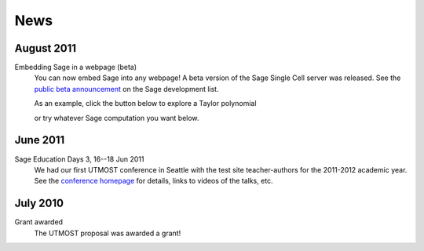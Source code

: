 ====
News
====

.. begin-recent-news

August 2011
^^^^^^^^^^^

Embedding Sage in a webpage (beta)
   You can now embed Sage into any webpage!  A beta version of the
   Sage Single Cell server was released.  See the `public beta
   announcement <http://groups.google.com/group/sage-devel/browse_thread/thread/4919d1f6f74d9817/7263cf93d2a40d92>`_
   on the Sage development list.
   
   As an example, click the button below to explore a Taylor
   polynomial
   
   .. raw:: html
     
     <div id="singlecell-interact"><script type="text/code">var('x')
    x0  = 0
    f(x)   = sin(x)*e^(-x)
    p   = plot(f,(x,-1,5), thickness=2)
    dot = point((x0,f(x=x0)),pointsize=80,rgbcolor=(1,0,0))
    @interact
    def _(order=(1..12)):
       ft = f.taylor(x,x0,order)
       pt = plot(ft,(x,-1, 5), color='green', thickness=2)
       html('$f(x)\;=\;%s$'%latex(f(x)))
       html('$\hat{f}(x;%s)\;=\;%s+\mathcal{O}(x^{%s})$'%(x0,latex(ft(x)),order+1))
       show(dot + p + pt, ymin = -.5, ymax = 1)
    </script></div>

   or try whatever Sage computation you want below.
   
   .. raw:: html
    
      <div id="singlecell-test">factorial(30) # edit me</div>

       <script type="text/javascript" src="http://sagemath.org:5467/static/jquery-1.5.min.js"></script>
       <script type="text/javascript" src="http://sagemath.org:5467/embedded_singlecell.js"></script>
       <script type="text/javascript">
    $(function() { // load only when the page is loaded
      var makecells = function() {
      singlecell.makeSinglecell({
          inputLocation: "#singlecell-test",
	  editor: "codemirror",
	  hide: ["computationID","files","messages","sageMode"],
	  replaceOutput: true});
     singlecell.makeSinglecell({
          inputLocation: "#singlecell-interact",
	  template: singlecell.templates.minimal,
	  evalButtonText: "Explore Taylor Polynomials"});
      }
    
      singlecell.init(makecells); // load Single Cell libraries and then
                                  // initialize two Single Cell instances
    
      });
      </script>

June 2011
^^^^^^^^^

Sage Education Days 3, 16--18 Jun 2011
    We had our first UTMOST conference in Seattle with the test site
    teacher-authors for the 2011-2012 academic year.  See the
    `conference homepage <http://wiki.sagemath.org/education3>`_ for
    details, links to videos of the talks, etc.

.. end-recent-news

July 2010
^^^^^^^^^

Grant awarded
    The UTMOST proposal was awarded a grant!


